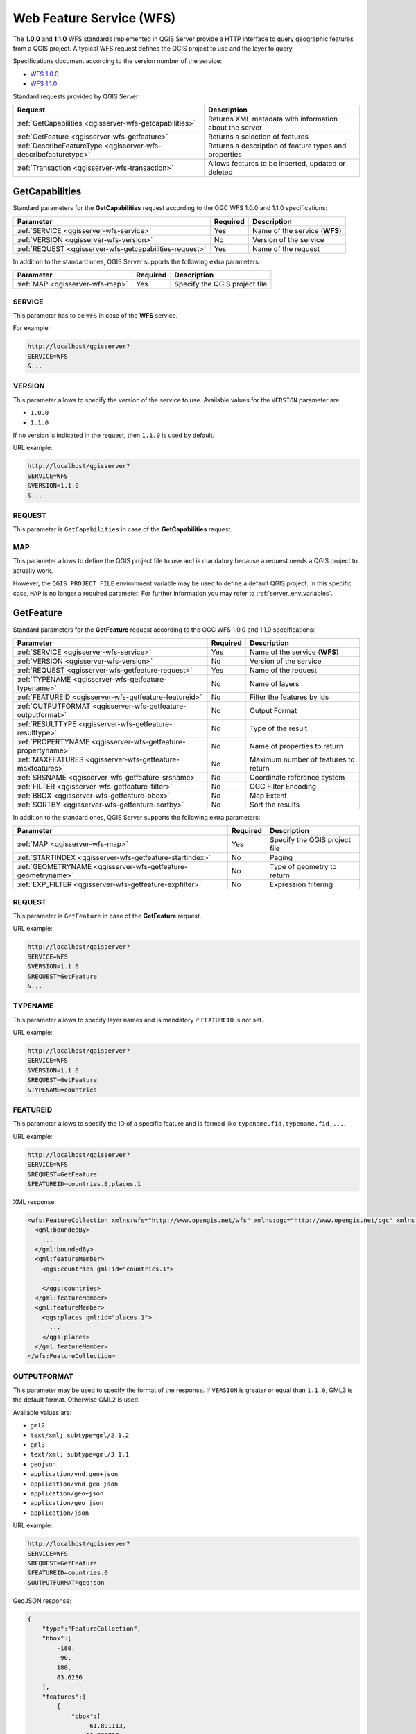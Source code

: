 Web Feature Service (WFS)
=========================

The **1.0.0** and **1.1.0** WFS standards implemented in QGIS Server
provide a HTTP interface to query geographic features from a QGIS
project.
A typical WFS request defines the QGIS project to use and the layer to
query.

Specifications document according to the version number of the service:

- `WFS 1.0.0 <http://portal.opengeospatial.org/files/?artifact_id=7176>`_
- `WFS 1.1.0 <http://portal.opengeospatial.org/files/?artifact_id=8339>`_

Standard requests provided by QGIS Server:

.. csv-table::
   :header: "Request", "Description"
   :widths: auto

   ":ref:`GetCapabilities <qgisserver-wfs-getcapabilities>`", "Returns XML metadata with information about the server"
   ":ref:`GetFeature <qgisserver-wfs-getfeature>`", "Returns a selection of features"
   ":ref:`DescribeFeatureType <qgisserver-wfs-describefeaturetype>`", "Returns a description of feature types and properties"
   ":ref:`Transaction <qgisserver-wfs-transaction>`", "Allows features to be inserted, updated or deleted"


.. _`qgisserver-wfs-getcapabilities`:

GetCapabilities
---------------

Standard parameters for the **GetCapabilities** request according to the
OGC WFS 1.0.0 and 1.1.0 specifications:

.. csv-table::
   :header: "Parameter", "Required", "Description"
   :widths: auto

   ":ref:`SERVICE <qgisserver-wfs-service>`", "Yes", "Name of the service (**WFS**)"
   ":ref:`VERSION <qgisserver-wfs-version>`", "No", "Version of the service"
   ":ref:`REQUEST <qgisserver-wfs-getcapabilities-request>`", "Yes", "Name of the request"

In addition to the standard ones, QGIS Server supports the following
extra parameters:


.. csv-table::
   :header: "Parameter", "Required", "Description"
   :widths: auto

   ":ref:`MAP <qgisserver-wfs-map>`", "Yes", "Specify the QGIS project file"


.. _`qgisserver-wfs-service`:

SERVICE
^^^^^^^

This parameter has to be ``WFS`` in case of the **WFS** service.

For example:

.. code-block:: bash

  http://localhost/qgisserver?
  SERVICE=WFS
  &...


.. _`qgisserver-wfs-version`:

VERSION
^^^^^^^

This parameter allows to specify the version of the service to use.
Available values for the ``VERSION`` parameter are:

- ``1.0.0``
- ``1.1.0``

If no version is indicated in the request, then ``1.1.0`` is used by
default.

URL example:

.. code-block:: bash

  http://localhost/qgisserver?
  SERVICE=WFS
  &VERSION=1.1.0
  &...


.. _`qgisserver-wfs-getcapabilities-request`:

REQUEST
^^^^^^^

This parameter is ``GetCapabilities`` in case of the **GetCapabilities**
request.


.. _`qgisserver-wfs-map`:

MAP
^^^

This parameter allows to define the QGIS project file to use and is mandatory
because a request needs a QGIS project to actually work.

However, the ``QGIS_PROJECT_FILE`` environment variable may be used to define a
default QGIS project. In this specific case, ``MAP`` is no longer a required
parameter. For further information you may refer to
:ref:`server_env_variables`.


.. _`qgisserver-wfs-getfeature`:

GetFeature
----------

Standard parameters for the **GetFeature** request according to the
OGC WFS 1.0.0 and 1.1.0 specifications:

.. csv-table::
   :header: "Parameter", "Required", "Description"
   :widths: auto

   ":ref:`SERVICE <qgisserver-wfs-service>`", "Yes", "Name of the service (**WFS**)"
   ":ref:`VERSION <qgisserver-wfs-version>`", "No", "Version of the service"
   ":ref:`REQUEST <qgisserver-wfs-getfeature-request>`", "Yes", "Name of the request"
   ":ref:`TYPENAME <qgisserver-wfs-getfeature-typename>`", "No", "Name of layers"
   ":ref:`FEATUREID <qgisserver-wfs-getfeature-featureid>`", "No", "Filter the features by ids"
   ":ref:`OUTPUTFORMAT <qgisserver-wfs-getfeature-outputformat>`", "No", "Output Format"
   ":ref:`RESULTTYPE <qgisserver-wfs-getfeature-resulttype>`", "No", "Type of the result"
   ":ref:`PROPERTYNAME <qgisserver-wfs-getfeature-propertyname>`", "No", "Name of properties to return"
   ":ref:`MAXFEATURES <qgisserver-wfs-getfeature-maxfeatures>`", "No", "Maximum number of features to return"
   ":ref:`SRSNAME <qgisserver-wfs-getfeature-srsname>`", "No", "Coordinate reference system"
   ":ref:`FILTER <qgisserver-wfs-getfeature-filter>`", "No", "OGC Filter Encoding"
   ":ref:`BBOX <qgisserver-wfs-getfeature-bbox>`", "No", "Map Extent"
   ":ref:`SORTBY <qgisserver-wfs-getfeature-sortby>`", "No", "Sort the results"


In addition to the standard ones, QGIS Server supports the following
extra parameters:


.. csv-table::
   :header: "Parameter", "Required", "Description"
   :widths: auto

   ":ref:`MAP <qgisserver-wfs-map>`", "Yes", "Specify the QGIS project file"
   ":ref:`STARTINDEX <qgisserver-wfs-getfeature-startindex>`", "No", "Paging"
   ":ref:`GEOMETRYNAME <qgisserver-wfs-getfeature-geometryname>`", "No", "Type of geometry to return"
   ":ref:`EXP_FILTER <qgisserver-wfs-getfeature-expfilter>`", "No", "Expression filtering"


.. _`qgisserver-wfs-getfeature-request`:

REQUEST
^^^^^^^

This parameter is ``GetFeature`` in case of the **GetFeature**
request.

URL example:

.. code-block:: bash

  http://localhost/qgisserver?
  SERVICE=WFS
  &VERSION=1.1.0
  &REQUEST=GetFeature
  &...


.. _`qgisserver-wfs-getfeature-typename`:

TYPENAME
^^^^^^^^

This parameter allows to specify layer names and is mandatory if ``FEATUREID``
is not set.

URL example:

.. code-block:: bash

  http://localhost/qgisserver?
  SERVICE=WFS
  &VERSION=1.1.0
  &REQUEST=GetFeature
  &TYPENAME=countries


.. _`qgisserver-wfs-getfeature-featureid`:

FEATUREID
^^^^^^^^^

This parameter allows to specify the ID of a specific feature and is formed
like ``typename.fid,typename.fid,...``.

URL example:

.. code-block:: bash

   http://localhost/qgisserver?
   SERVICE=WFS
   &REQUEST=GetFeature
   &FEATUREID=countries.0,places.1


XML response:

.. code-block:: xml

  <wfs:FeatureCollection xmlns:wfs="http://www.opengis.net/wfs" xmlns:ogc="http://www.opengis.net/ogc" xmlns:gml="http://www.opengis.net/gml" xmlns:ows="http://www.opengis.net/ows" xmlns:xlink="http://www.w3.org/1999/xlink" xmlns:qgs="http://www.qgis.org/gml" xmlns:xsi="http://www.w3.org/2001/XMLSchema-instance" xsi:schemaLocation="http://www.opengis.net/wfs http://schemas.opengis.net/wfs/1.1.0/wfs.xsd http://www.qgis.org/gml http://192.168.1.15/qgisserver?SERVICE=WFS&VERSION=1.1.0&REQUEST=DescribeFeatureType&TYPENAME=countries,places&OUTPUTFORMAT=text/xml; subtype%3Dgml/3.1.1">
    <gml:boundedBy>
      ...
    </gml:boundedBy>
    <gml:featureMember>
      <qgs:countries gml:id="countries.1">
        ...
      </qgs:countries>
    </gml:featureMember>
    <gml:featureMember>
      <qgs:places gml:id="places.1">
        ...
      </qgs:places>
    </gml:featureMember>
  </wfs:FeatureCollection>


.. _`qgisserver-wfs-getfeature-outputformat`:

OUTPUTFORMAT
^^^^^^^^^^^^


This parameter may be used to specify the format of the response. If
``VERSION`` is greater or equal than ``1.1.0``, GML3 is the default format.
Otherwise GML2 is used.

Available values are:

- ``gml2``
-  ``text/xml; subtype=gml/2.1.2``
- ``gml3``
- ``text/xml; subtype=gml/3.1.1``
- ``geojson``
- ``application/vnd.geo+json``,
- ``application/vnd.geo json``
- ``application/geo+json``
- ``application/geo json``
- ``application/json``


URL example:

.. code-block:: bash

   http://localhost/qgisserver?
   SERVICE=WFS
   &REQUEST=GetFeature
   &FEATUREID=countries.0
   &OUTPUTFORMAT=geojson


GeoJSON response:

.. code-block:: json

  {
      "type":"FeatureCollection",
      "bbox":[
          -180,
          -90,
          180,
          83.6236
      ],
      "features":[
          {
              "bbox":[
                  -61.891113,
                  16.989719,
                  -61.666389,
                  17.724998
              ],
              "geometry":{
                  "coordinates":[
                      "..."
                  ],
                  "type":"MultiPolygon"
              },
              "id":"countries.1",
              "properties":{
                  "id":1,
                  "name":"Antigua and Barbuda"
              },
              "type":"Feature"
          }
      ]
  }


.. _`qgisserver-wfs-getfeature-resulttype`:

RESULTTYPE
^^^^^^^^^^

This parameter may be used to specify the kind of result to return.
Available values are:

- ``results``: the default behavior
- ``hits``: returns only a feature count

URL example:

.. code-block:: bash

  http://localhost/qgisserver?
  SERVICE=WFS
  &VERSION=1.1.0
  &REQUEST=GetFeature
  &RESULTTYPE=hits
  &...


.. _`qgisserver-wfs-getfeature-propertyname`:

PROPERTYNAME
^^^^^^^^^^^^

This parameter may be used to specify a specific property to return. A property
needs to be mapped with a ``TYPENAME`` or a ``FEATUREID``:

Valid URL example:

.. code-block:: bash

  http://localhost/qgisserver?
  SERVICE=WFS
  &REQUEST=GetFeature
  &PROPERTYNAME=name
  &TYPENAME=places

On the contrary, the next URL will return an exception:

.. code-block:: bash

  http://localhost/qgisserver?
  SERVICE=WFS
  &REQUEST=GetFeature
  &PROPERTYNAME=name
  &TYPENAME=places,countries

.. code-block:: xml

  <ServiceExceptionReport xmlns="http://www.opengis.net/ogc" version="1.2.0">
      <ServiceException code="RequestNotWellFormed">There has to be a 1:1 mapping between each element in a TYPENAME and the PROPERTYNAME list</ServiceException>
  </ServiceExceptionReport>


.. _`qgisserver-wfs-getfeature-maxfeatures`:

MAXFEATURES
^^^^^^^^^^^

This parameter allows to limit the number of features returned by the request.

.. note::

  This parameter may be useful to improve performances when underlying vector
  layers are heavy.


.. _`qgisserver-wfs-getfeature-srsname`:

SRSNAME
^^^^^^^

This parameter allows to indicate the response output Spatial Reference System
as well as the ``BBOX`` CRS and has to be formed like ``EPSG:XXXX``.

.. code-block:: bash

  http://localhost/qgisserver?
  SERVICE=WFS
  &REQUEST=GetFeature
  &TYPENAME=places
  &SRSNAME=EPSG:32620


.. _`qgisserver-wfs-getfeature-filter`:

FILTER
^^^^^^

This parameter allows to filter the response with the **Filter Encoding**
language defined by the
`OGC Filter Encoding standard <https://www.ogc.org/standards/filter>`_.

URL example:

.. code-block:: bash

  http://localhost/qgisserver?
  SERVICE=WFS&
  REQUEST=GetFeature&
  TYPENAME=places&
  FILTER=<Filter><PropertyIsEqualTo><PropertyName>name</PropertyName><Literal>Paris</Literal></PropertyIsEqualTo></Filter>


.. _`qgisserver-wfs-getfeature-bbox`:

BBOX
^^^^

This parameter allows to specify the map extent with units according
to the current CRS. Coordinates have to be separated by a comma.

The ``SRSNAME`` parameter may specify the CRS of the extent. If not
specified, the CRS of the layer is used.

URL example:

.. code-block:: bash

  http://localhost/qgisserver?
  SERVICE=WFS
  &REQUEST=GetFeature
  &TYPENAME=places
  &BBOX=-11.84,42.53,8.46,50.98


The ``FEATUREID`` parameter cannot be used with the ``BBOX``. Any attempt will
result in an exception:

.. code-block:: xml

  <ServiceExceptionReport xmlns="http://www.opengis.net/ogc" version="1.2.0">
    <ServiceException code="RequestNotWellFormed">FEATUREID FILTER and BBOX parameters are mutually exclusive</ServiceException>
  </ServiceExceptionReport>


.. _`qgisserver-wfs-getfeature-sortby`:

SORTBY
^^^^^^

This parameter allows to sort resulting features according to property values
and has to be formed like ``propertyname SORTRULE``.

Available values for ``SORTRULE`` in case of descending sorting:

- ``D``
- ``+D``
- ``DESC``
- ``+DESC``


Available values for ``SORTRULE`` in case of ascending sorting:

- ``A``
- ``+A``
- ``ASC``
- ``+ASC``


URL example:

.. code-block:: bash

  http://localhost/qgisserver?
  SERVICE=WFS
  &REQUEST=GetFeature
  &TYPENAME=places
  &PROPERTYNAME=name
  &MAXFEATURES=3
  &SORTBY=name DESC

The corresponding result:

.. code-block:: xml

  <wfs:FeatureCollection xmlns:wfs="http://www.opengis.net/wfs" xmlns:ogc="http://www.opengis.net/ogc" xmlns:gml="http://www.opengis.net/gml" xmlns:ows="http://www.opengis.net/ows" xmlns:xlink="http://www.w3.org/1999/xlink" xmlns:qgs="http://www.qgis.org/gml" xmlns:xsi="http://www.w3.org/2001/XMLSchema-instance" xsi:schemaLocation="http://www.opengis.net/wfs http://schemas.opengis.net/wfs/1.1.0/wfs.xsd http://www.qgis.org/gml http://192.168.1.15/qgisserver?SERVICE=WFS&VERSION=1.1.0&REQUEST=DescribeFeatureType&TYPENAME=places&OUTPUTFORMAT=text/xml; subtype%3Dgml/3.1.1">
      <gml:boundedBy>
          ...
      </gml:boundedBy>
      <gml:featureMember>
          <qgs:places gml:id="places.90">
              <qgs:name>Zagreb</qgs:name>
          </qgs:places>
      </gml:featureMember>
      <gml:featureMember>
          <qgs:places gml:id="places.113">
              <qgs:name>Yerevan</qgs:name>
          </qgs:places>
      </gml:featureMember>
      <gml:featureMember>
          <qgs:places gml:id="places.111">
              <qgs:name>Yaounde</qgs:name>
          </qgs:places>
      </gml:featureMember>
  </wfs:FeatureCollection>


.. _`qgisserver-wfs-getfeature-geometryname`:

GEOMETRYNAME
^^^^^^^^^^^^

This parameter can be used to specify the kind of geometry to return
for features. Available values are:

- ``extent``
- ``centroid``
- ``bash``

URL example:

.. code-block:: bash

  http://localhost/qgisserver?
  SERVICE=WFS
  &VERSION=1.1.0
  &REQUEST=GetFeature
  &GEOMETRYNAME=centroid
  &...


.. _`qgisserver-wfs-getfeature-startindex`:

STARTINDEX
^^^^^^^^^^

This parameter is standard in WFS 2.0, but it's an extension for WFS
1.0.0.

Actually, it can be used to skip some features in the result set and
in combination with ``MAXFEATURES``, it provides the ability to page
through results.

URL example:

.. code-block:: bash

  http://localhost/qgisserver?
  SERVICE=WFS
  &VERSION=1.1.0
  &REQUEST=GetFeature
  &STARTINDEX=2
  &...


.. _`qgisserver-wfs-getfeature-expfilter`:

EXP_FILTER
^^^^^^^^^^

This parameter allows to filter the response with QGIS expressions.

URL example:

.. code-block:: bash

  http://localhost/qgisserver?
  SERVICE=WFS&
  REQUEST=GetFeature&
  TYPENAME=places&
  EXP_FILTER="name"='Paris'


.. _`qgisserver-wfs-describefeaturetype`:

DescribeFeatureType
-------------------

Standard parameters for the **DescribeFeatureType** request according to the
OGC WFS 1.0.0 and 1.1.0 specifications:

.. csv-table::
   :header: "Parameter", "Required", "Description"
   :widths: auto

   ":ref:`SERVICE <qgisserver-wfs-service>`", "Yes", "Name of the service (**WFS**)"
   ":ref:`VERSION <qgisserver-wfs-version>`", "No", "Version of the service"
   ":ref:`REQUEST <qgisserver-wfs-describefeaturetype-request>`", "Yes", "Name of the request (**DescribeFeatureType**)"
   ":ref:`OUTPUTFORMAT <qgisserver-wfs-getfeature-outputformat>`", "No", "Format of the response"
   ":ref:`TYPENAME <qgisserver-wfs-describefeaturetype-typename>`", "No", "Name of layer"


In addition to the standard ones, QGIS Server supports the following
extra parameters:


.. csv-table::
   :header: "Parameter", "Required", "Description"
   :widths: auto

   ":ref:`MAP <qgisserver-wfs-map>`", "Yes", "Specify the QGIS project file"


.. _`qgisserver-wfs-describefeaturetype-request`:

REQUEST
^^^^^^^

This parameter is ``DescribeFeatureType`` in case of the
**DescribeFeatureType** request.


.. _`qgisserver-wfs-describefeaturetype-typename`:

TYPENAME
^^^^^^^^

This parameter allows to specify layer names. Names have to be separated by a
comma.

URL example:

.. code-block:: bash

  http://localhost/qgisserver?
  SERVICE=WFS
  &VERSION=1.1.0
  &REQUEST=DescribeFeatureType
  &TYPENAME=countries

Output response:

.. code-block:: xml

  <schema xmlns:ogc="http://www.opengis.net/ogc" xmlns:xsd="http://www.w3.org/2001/XMLSchema" xmlns="http://www.w3.org/2001/XMLSchema" xmlns:qgs="http://www.qgis.org/gml" xmlns:gml="http://www.opengis.net/gml" targetNamespace="http://www.qgis.org/gml" version="1.0" elementFormDefault="qualified">
    <import schemaLocation="http://schemas.opengis.net/gml/3.1.1/base/gml.xsd" namespace="http://www.opengis.net/gml"/>
    <element type="qgs:countriesType" substitutionGroup="gml:_Feature" name="countries"/>
    <complexType name="countriesType">
      <complexContent>
        <extension base="gml:AbstractFeatureType">
          <sequence>
            <element minOccurs="0" type="gml:MultiPolygonPropertyType" maxOccurs="1" name="geometry"/>
            <element type="long" name="id"/>
            <element nillable="true" type="string" name="name"/>
          </sequence>
        </extension>
      </complexContent>
    </complexType>
  </schema>
>>>>>>> 7326e88eb (Add some doc for DescribeFeatureType)
